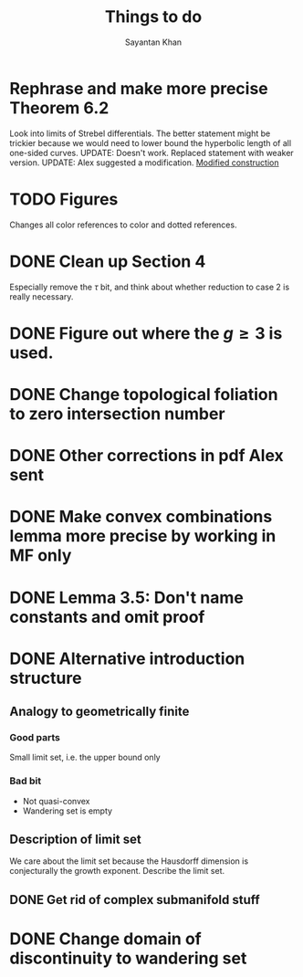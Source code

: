 #+STARTUP: overview
#+STARTUP: latexpreview
#+TITLE: Things to do
#+AUTHOR: Sayantan Khan

* Rephrase and make more precise Theorem 6.2
Look into limits of Strebel differentials.
The better statement might be trickier because we would need to lower bound the hyperbolic length of all one-sided curves.
UPDATE: Doesn't work. Replaced statement with weaker version.
UPDATE: Alex suggested a modification.
[[file:org-mode-images/modification.jpg][Modified construction]]
* TODO Figures
Changes all color references to color and dotted references.
* DONE Clean up Section 4
Especially remove the $\tau$ bit, and think about whether reduction to case 2 is really
necessary.
* DONE Figure out where the $g \geq 3$ is used.
* DONE Change topological foliation to zero intersection number
* DONE Other corrections in pdf Alex sent
* DONE Make convex combinations lemma more precise by working in MF only
* DONE Lemma 3.5: Don't name constants and omit proof
* DONE Alternative introduction structure
** Analogy to geometrically finite
*** Good parts
Small limit set, i.e. the upper bound only
*** Bad bit
- Not quasi-convex
- Wandering set is empty
** Description of limit set
We care about the limit set because the Hausdorff dimension is conjecturally the growth
exponent.
Describe the limit set.

** DONE Get rid of complex submanifold stuff
* DONE Change domain of discontinuity to wandering set
